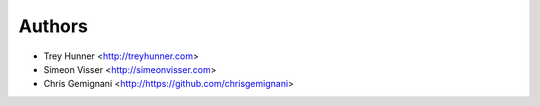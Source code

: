 Authors
=======

- Trey Hunner <http://treyhunner.com>
- Simeon Visser <http://simeonvisser.com>
- Chris Gemignani <http://https://github.com/chrisgemignani>
